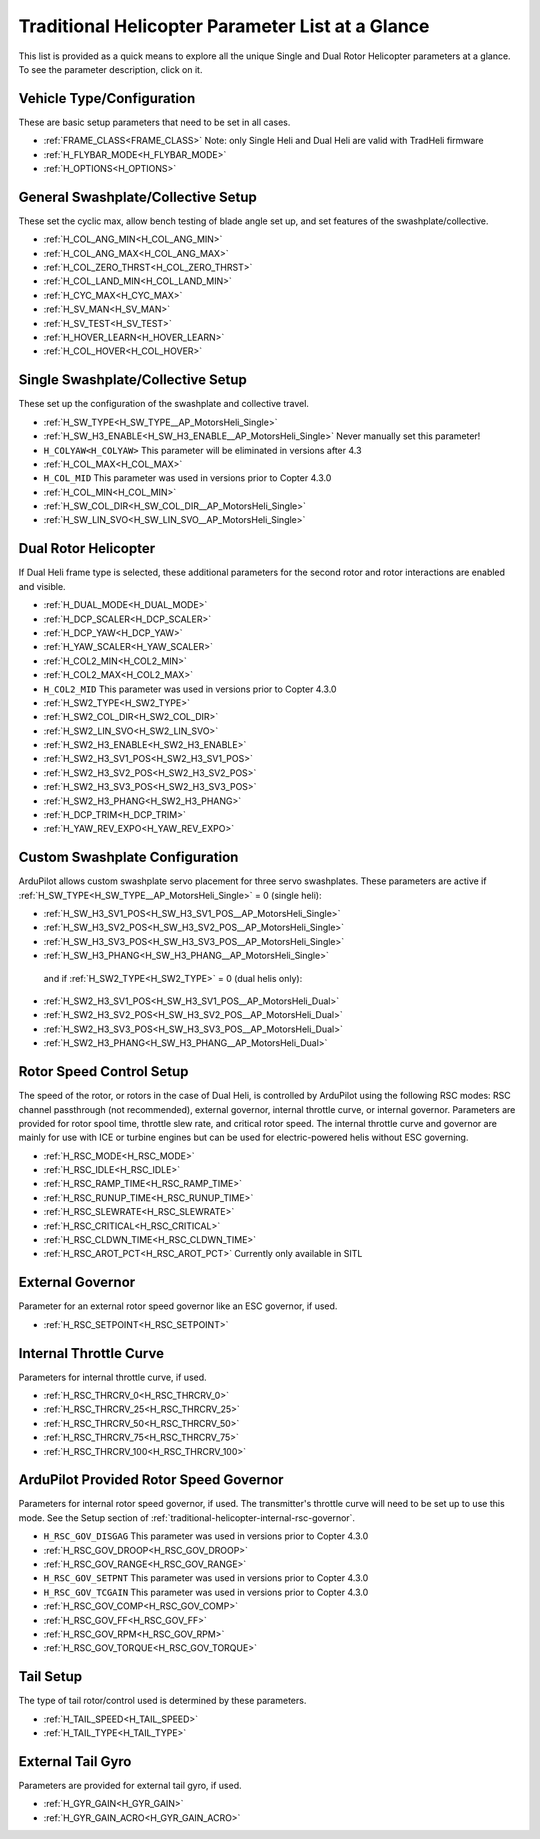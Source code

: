.. _traditional-helicopter-parameter-list:

=================================================
Traditional Helicopter Parameter List at a Glance
=================================================


This list is provided as a quick means to explore all the unique Single and Dual Rotor Helicopter parameters at a glance. To see the parameter description, click on it.

Vehicle Type/Configuration
==========================

These are basic setup parameters that need to be set in all cases.

- :ref:`FRAME_CLASS<FRAME_CLASS>`  Note: only Single Heli and Dual Heli are valid with TradHeli firmware
- :ref:`H_FLYBAR_MODE<H_FLYBAR_MODE>`
- :ref:`H_OPTIONS<H_OPTIONS>`

General Swashplate/Collective Setup
===================================

These set the cyclic max, allow bench testing of blade angle set up, and set features of the swashplate/collective.

- :ref:`H_COL_ANG_MIN<H_COL_ANG_MIN>`
- :ref:`H_COL_ANG_MAX<H_COL_ANG_MAX>`
- :ref:`H_COL_ZERO_THRST<H_COL_ZERO_THRST>`
- :ref:`H_COL_LAND_MIN<H_COL_LAND_MIN>`
- :ref:`H_CYC_MAX<H_CYC_MAX>`
- :ref:`H_SV_MAN<H_SV_MAN>`
- :ref:`H_SV_TEST<H_SV_TEST>`
- :ref:`H_HOVER_LEARN<H_HOVER_LEARN>`
- :ref:`H_COL_HOVER<H_COL_HOVER>`

Single Swashplate/Collective Setup
==================================

These set up the configuration of the swashplate and collective travel.

- :ref:`H_SW_TYPE<H_SW_TYPE__AP_MotorsHeli_Single>`
- :ref:`H_SW_H3_ENABLE<H_SW_H3_ENABLE__AP_MotorsHeli_Single>` Never manually set this parameter!
- ``H_COLYAW<H_COLYAW>`` This parameter will be eliminated in versions after 4.3
- :ref:`H_COL_MAX<H_COL_MAX>`
- ``H_COL_MID``  This parameter was used in versions prior to Copter 4.3.0
- :ref:`H_COL_MIN<H_COL_MIN>`
- :ref:`H_SW_COL_DIR<H_SW_COL_DIR__AP_MotorsHeli_Single>`
- :ref:`H_SW_LIN_SVO<H_SW_LIN_SVO__AP_MotorsHeli_Single>`

Dual Rotor Helicopter
=====================

If Dual Heli frame type is selected, these additional parameters for the second rotor and rotor interactions are enabled and visible.

- :ref:`H_DUAL_MODE<H_DUAL_MODE>`
- :ref:`H_DCP_SCALER<H_DCP_SCALER>`
- :ref:`H_DCP_YAW<H_DCP_YAW>`
- :ref:`H_YAW_SCALER<H_YAW_SCALER>`
- :ref:`H_COL2_MIN<H_COL2_MIN>`
- :ref:`H_COL2_MAX<H_COL2_MAX>`
- ``H_COL2_MID``  This parameter was used in versions prior to Copter 4.3.0
- :ref:`H_SW2_TYPE<H_SW2_TYPE>`
- :ref:`H_SW2_COL_DIR<H_SW2_COL_DIR>`
- :ref:`H_SW2_LIN_SVO<H_SW2_LIN_SVO>`
- :ref:`H_SW2_H3_ENABLE<H_SW2_H3_ENABLE>`
- :ref:`H_SW2_H3_SV1_POS<H_SW2_H3_SV1_POS>`
- :ref:`H_SW2_H3_SV2_POS<H_SW2_H3_SV2_POS>`
- :ref:`H_SW2_H3_SV3_POS<H_SW2_H3_SV3_POS>`
- :ref:`H_SW2_H3_PHANG<H_SW2_H3_PHANG>`
- :ref:`H_DCP_TRIM<H_DCP_TRIM>`
- :ref:`H_YAW_REV_EXPO<H_YAW_REV_EXPO>`

Custom Swashplate Configuration
===============================

ArduPilot allows custom swashplate servo placement for three servo swashplates. These parameters are active if :ref:`H_SW_TYPE<H_SW_TYPE__AP_MotorsHeli_Single>` = 0 (single heli):

- :ref:`H_SW_H3_SV1_POS<H_SW_H3_SV1_POS__AP_MotorsHeli_Single>`
- :ref:`H_SW_H3_SV2_POS<H_SW_H3_SV2_POS__AP_MotorsHeli_Single>`
- :ref:`H_SW_H3_SV3_POS<H_SW_H3_SV3_POS__AP_MotorsHeli_Single>`
- :ref:`H_SW_H3_PHANG<H_SW_H3_PHANG__AP_MotorsHeli_Single>`

 and if :ref:`H_SW2_TYPE<H_SW2_TYPE>` = 0 (dual helis only):

- :ref:`H_SW2_H3_SV1_POS<H_SW_H3_SV1_POS__AP_MotorsHeli_Dual>`
- :ref:`H_SW2_H3_SV2_POS<H_SW_H3_SV2_POS__AP_MotorsHeli_Dual>`
- :ref:`H_SW2_H3_SV3_POS<H_SW_H3_SV3_POS__AP_MotorsHeli_Dual>`
- :ref:`H_SW2_H3_PHANG<H_SW_H3_PHANG__AP_MotorsHeli_Dual>`

Rotor Speed Control Setup
=========================

The speed of the rotor, or rotors in the case of Dual Heli, is controlled by ArduPilot using the following RSC modes: RSC channel passthrough (not recommended), external governor, internal throttle curve, or internal governor. Parameters are provided for rotor spool time, throttle slew rate, and critical rotor speed.  The internal throttle curve and governor are mainly for use with ICE or turbine engines but can be used for electric-powered helis without ESC governing.

- :ref:`H_RSC_MODE<H_RSC_MODE>`
- :ref:`H_RSC_IDLE<H_RSC_IDLE>`
- :ref:`H_RSC_RAMP_TIME<H_RSC_RAMP_TIME>`
- :ref:`H_RSC_RUNUP_TIME<H_RSC_RUNUP_TIME>`
- :ref:`H_RSC_SLEWRATE<H_RSC_SLEWRATE>`
- :ref:`H_RSC_CRITICAL<H_RSC_CRITICAL>`
- :ref:`H_RSC_CLDWN_TIME<H_RSC_CLDWN_TIME>`
- :ref:`H_RSC_AROT_PCT<H_RSC_AROT_PCT>` Currently only available in SITL

External Governor
=======================

Parameter for an external rotor speed governor like an ESC governor, if used.

- :ref:`H_RSC_SETPOINT<H_RSC_SETPOINT>`

Internal Throttle Curve
=======================

Parameters for internal throttle curve, if used.

- :ref:`H_RSC_THRCRV_0<H_RSC_THRCRV_0>`
- :ref:`H_RSC_THRCRV_25<H_RSC_THRCRV_25>`
- :ref:`H_RSC_THRCRV_50<H_RSC_THRCRV_50>`
- :ref:`H_RSC_THRCRV_75<H_RSC_THRCRV_75>`
- :ref:`H_RSC_THRCRV_100<H_RSC_THRCRV_100>`

ArduPilot Provided Rotor Speed Governor
=======================================

Parameters for internal rotor speed governor, if used. The transmitter's throttle curve will need to be set up to use this mode. See the Setup section of :ref:`traditional-helicopter-internal-rsc-governor`.

- ``H_RSC_GOV_DISGAG``  This parameter was used in versions prior to Copter 4.3.0
- :ref:`H_RSC_GOV_DROOP<H_RSC_GOV_DROOP>`
- :ref:`H_RSC_GOV_RANGE<H_RSC_GOV_RANGE>`
- ``H_RSC_GOV_SETPNT``  This parameter was used in versions prior to Copter 4.3.0
- ``H_RSC_GOV_TCGAIN``  This parameter was used in versions prior to Copter 4.3.0
- :ref:`H_RSC_GOV_COMP<H_RSC_GOV_COMP>`
- :ref:`H_RSC_GOV_FF<H_RSC_GOV_FF>`
- :ref:`H_RSC_GOV_RPM<H_RSC_GOV_RPM>`
- :ref:`H_RSC_GOV_TORQUE<H_RSC_GOV_TORQUE>`

Tail Setup
==========

The type of tail rotor/control used is determined by these parameters.

- :ref:`H_TAIL_SPEED<H_TAIL_SPEED>`
- :ref:`H_TAIL_TYPE<H_TAIL_TYPE>`


External Tail Gyro
==================

Parameters are provided for external tail gyro, if used.

- :ref:`H_GYR_GAIN<H_GYR_GAIN>`
- :ref:`H_GYR_GAIN_ACRO<H_GYR_GAIN_ACRO>`

